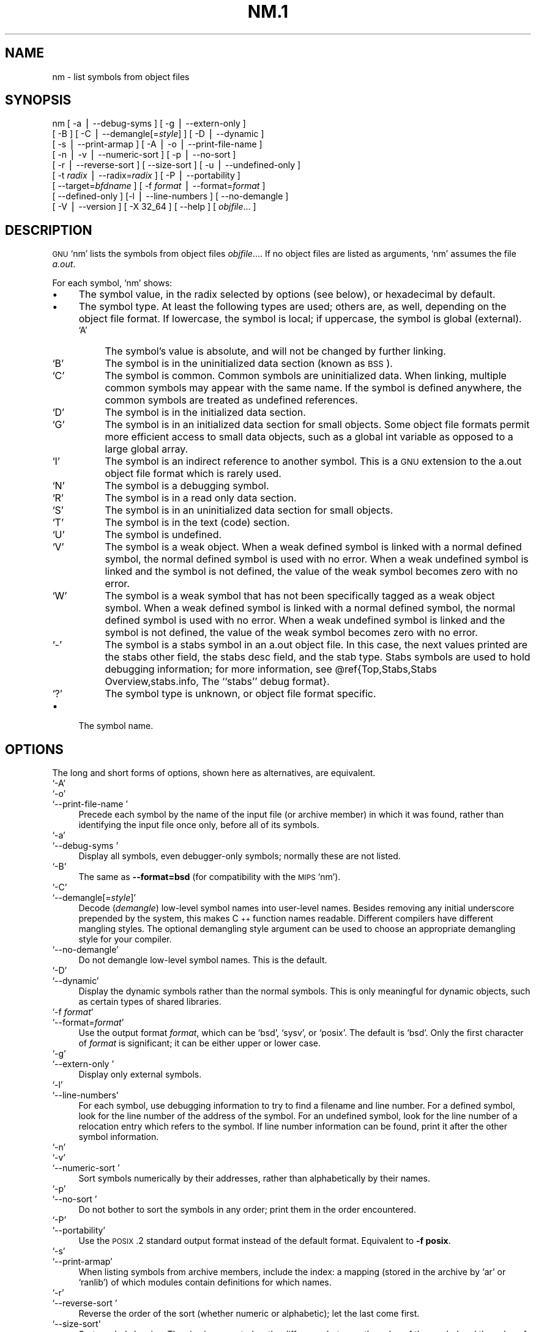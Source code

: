 .\" Automatically generated by Pod::Man version 1.02
.\" Wed May 30 12:24:27 2001
.\"
.\" Standard preamble:
.\" ======================================================================
.de Sh \" Subsection heading
.br
.if t .Sp
.ne 5
.PP
\fB\\$1\fR
.PP
..
.de Sp \" Vertical space (when we can't use .PP)
.if t .sp .5v
.if n .sp
..
.de Ip \" List item
.br
.ie \\n(.$>=3 .ne \\$3
.el .ne 3
.IP "\\$1" \\$2
..
.de Vb \" Begin verbatim text
.ft CW
.nf
.ne \\$1
..
.de Ve \" End verbatim text
.ft R

.fi
..
.\" Set up some character translations and predefined strings.  \*(-- will
.\" give an unbreakable dash, \*(PI will give pi, \*(L" will give a left
.\" double quote, and \*(R" will give a right double quote.  | will give a
.\" real vertical bar.  \*(C+ will give a nicer C++.  Capital omega is used
.\" to do unbreakable dashes and therefore won't be available.  \*(C` and
.\" \*(C' expand to `' in nroff, nothing in troff, for use with C<>
.tr \(*W-|\(bv\*(Tr
.ds C+ C\v'-.1v'\h'-1p'\s-2+\h'-1p'+\s0\v'.1v'\h'-1p'
.ie n \{\
.    ds -- \(*W-
.    ds PI pi
.    if (\n(.H=4u)&(1m=24u) .ds -- \(*W\h'-12u'\(*W\h'-12u'-\" diablo 10 pitch
.    if (\n(.H=4u)&(1m=20u) .ds -- \(*W\h'-12u'\(*W\h'-8u'-\"  diablo 12 pitch
.    ds L" ""
.    ds R" ""
.    ds C` `
.    ds C' '
'br\}
.el\{\
.    ds -- \|\(em\|
.    ds PI \(*p
.    ds L" ``
.    ds R" ''
'br\}
.\"
.\" If the F register is turned on, we'll generate index entries on stderr
.\" for titles (.TH), headers (.SH), subsections (.Sh), items (.Ip), and
.\" index entries marked with X<> in POD.  Of course, you'll have to process
.\" the output yourself in some meaningful fashion.
.if \nF \{\
.    de IX
.    tm Index:\\$1\t\\n%\t"\\$2"
.    .
.    nr % 0
.    rr F
.\}
.\"
.\" For nroff, turn off justification.  Always turn off hyphenation; it
.\" makes way too many mistakes in technical documents.
.hy 0
.\"
.\" Accent mark definitions (@(#)ms.acc 1.5 88/02/08 SMI; from UCB 4.2).
.\" Fear.  Run.  Save yourself.  No user-serviceable parts.
.bd B 3
.    \" fudge factors for nroff and troff
.if n \{\
.    ds #H 0
.    ds #V .8m
.    ds #F .3m
.    ds #[ \f1
.    ds #] \fP
.\}
.if t \{\
.    ds #H ((1u-(\\\\n(.fu%2u))*.13m)
.    ds #V .6m
.    ds #F 0
.    ds #[ \&
.    ds #] \&
.\}
.    \" simple accents for nroff and troff
.if n \{\
.    ds ' \&
.    ds ` \&
.    ds ^ \&
.    ds , \&
.    ds ~ ~
.    ds /
.\}
.if t \{\
.    ds ' \\k:\h'-(\\n(.wu*8/10-\*(#H)'\'\h"|\\n:u"
.    ds ` \\k:\h'-(\\n(.wu*8/10-\*(#H)'\`\h'|\\n:u'
.    ds ^ \\k:\h'-(\\n(.wu*10/11-\*(#H)'^\h'|\\n:u'
.    ds , \\k:\h'-(\\n(.wu*8/10)',\h'|\\n:u'
.    ds ~ \\k:\h'-(\\n(.wu-\*(#H-.1m)'~\h'|\\n:u'
.    ds / \\k:\h'-(\\n(.wu*8/10-\*(#H)'\z\(sl\h'|\\n:u'
.\}
.    \" troff and (daisy-wheel) nroff accents
.ds : \\k:\h'-(\\n(.wu*8/10-\*(#H+.1m+\*(#F)'\v'-\*(#V'\z.\h'.2m+\*(#F'.\h'|\\n:u'\v'\*(#V'
.ds 8 \h'\*(#H'\(*b\h'-\*(#H'
.ds o \\k:\h'-(\\n(.wu+\w'\(de'u-\*(#H)/2u'\v'-.3n'\*(#[\z\(de\v'.3n'\h'|\\n:u'\*(#]
.ds d- \h'\*(#H'\(pd\h'-\w'~'u'\v'-.25m'\f2\(hy\fP\v'.25m'\h'-\*(#H'
.ds D- D\\k:\h'-\w'D'u'\v'-.11m'\z\(hy\v'.11m'\h'|\\n:u'
.ds th \*(#[\v'.3m'\s+1I\s-1\v'-.3m'\h'-(\w'I'u*2/3)'\s-1o\s+1\*(#]
.ds Th \*(#[\s+2I\s-2\h'-\w'I'u*3/5'\v'-.3m'o\v'.3m'\*(#]
.ds ae a\h'-(\w'a'u*4/10)'e
.ds Ae A\h'-(\w'A'u*4/10)'E
.    \" corrections for vroff
.if v .ds ~ \\k:\h'-(\\n(.wu*9/10-\*(#H)'\s-2\u~\d\s+2\h'|\\n:u'
.if v .ds ^ \\k:\h'-(\\n(.wu*10/11-\*(#H)'\v'-.4m'^\v'.4m'\h'|\\n:u'
.    \" for low resolution devices (crt and lpr)
.if \n(.H>23 .if \n(.V>19 \
\{\
.    ds : e
.    ds 8 ss
.    ds o a
.    ds d- d\h'-1'\(ga
.    ds D- D\h'-1'\(hy
.    ds th \o'bp'
.    ds Th \o'LP'
.    ds ae ae
.    ds Ae AE
.\}
.rm #[ #] #H #V #F C
.\" ======================================================================
.\"
.IX Title "NM.1 1"
.TH NM.1 1 "binutils-2.11.90" "2001-05-30" "GNU"
.UC
.SH "NAME"
nm \- list symbols from object files
.SH "SYNOPSIS"
.IX Header "SYNOPSIS"
nm [ \-a | \-\-debug-syms ]  [ \-g | \-\-extern-only ]
   [ \-B ]  [ \-C | \-\-demangle[=\fIstyle\fR] ] [ \-D | \-\-dynamic ]
   [ \-s | \-\-print-armap ]  [ \-A | \-o | \-\-print-file-name ]
   [ \-n | \-v | \-\-numeric-sort ]  [ \-p | \-\-no-sort ]
   [ \-r | \-\-reverse-sort ]  [ \-\-size-sort ] [ \-u | \-\-undefined-only ]
   [ \-t \fIradix\fR | \-\-radix=\fIradix\fR ] [ \-P | \-\-portability ]
   [ \-\-target=\fIbfdname\fR ] [ \-f \fIformat\fR | \-\-format=\fIformat\fR ]
   [ \-\-defined-only ] [\-l | \-\-line-numbers ]  [ \-\-no-demangle ]
   [ \-V | \-\-version ]  [ \-X 32_64 ]  [ \-\-help ]  [ \fIobjfile\fR... ]
.SH "DESCRIPTION"
.IX Header "DESCRIPTION"
\&\s-1GNU\s0 \f(CW\*(C`nm\*(C'\fR lists the symbols from object files \fIobjfile\fR....
If no object files are listed as arguments, \f(CW\*(C`nm\*(C'\fR assumes the file
\&\fIa.out\fR.
.PP
For each symbol, \f(CW\*(C`nm\*(C'\fR shows:
.Ip "\(bu" 4
The symbol value, in the radix selected by options (see below), or
hexadecimal by default.
.Ip "\(bu" 4
The symbol type.  At least the following types are used; others are, as
well, depending on the object file format.  If lowercase, the symbol is
local; if uppercase, the symbol is global (external).
.RS 4
.Ip "\f(CW\*(C`A\*(C'\fR" 4
.IX Item "A"
The symbol's value is absolute, and will not be changed by further
linking.
.Ip "\f(CW\*(C`B\*(C'\fR" 4
.IX Item "B"
The symbol is in the uninitialized data section (known as \s-1BSS\s0).
.Ip "\f(CW\*(C`C\*(C'\fR" 4
.IX Item "C"
The symbol is common.  Common symbols are uninitialized data.  When
linking, multiple common symbols may appear with the same name.  If the
symbol is defined anywhere, the common symbols are treated as undefined
references.
.Ip "\f(CW\*(C`D\*(C'\fR" 4
.IX Item "D"
The symbol is in the initialized data section.
.Ip "\f(CW\*(C`G\*(C'\fR" 4
.IX Item "G"
The symbol is in an initialized data section for small objects.  Some
object file formats permit more efficient access to small data objects,
such as a global int variable as opposed to a large global array.
.Ip "\f(CW\*(C`I\*(C'\fR" 4
.IX Item "I"
The symbol is an indirect reference to another symbol.  This is a \s-1GNU\s0
extension to the a.out object file format which is rarely used.
.Ip "\f(CW\*(C`N\*(C'\fR" 4
.IX Item "N"
The symbol is a debugging symbol.
.Ip "\f(CW\*(C`R\*(C'\fR" 4
.IX Item "R"
The symbol is in a read only data section.
.Ip "\f(CW\*(C`S\*(C'\fR" 4
.IX Item "S"
The symbol is in an uninitialized data section for small objects.
.Ip "\f(CW\*(C`T\*(C'\fR" 4
.IX Item "T"
The symbol is in the text (code) section.
.Ip "\f(CW\*(C`U\*(C'\fR" 4
.IX Item "U"
The symbol is undefined.
.Ip "\f(CW\*(C`V\*(C'\fR" 4
.IX Item "V"
The symbol is a weak object.  When a weak defined symbol is linked with
a normal defined symbol, the normal defined symbol is used with no error.
When a weak undefined symbol is linked and the symbol is not defined,
the value of the weak symbol becomes zero with no error.
.Ip "\f(CW\*(C`W\*(C'\fR" 4
.IX Item "W"
The symbol is a weak symbol that has not been specifically tagged as a
weak object symbol.  When a weak defined symbol is linked with a normal
defined symbol, the normal defined symbol is used with no error.
When a weak undefined symbol is linked and the symbol is not defined,
the value of the weak symbol becomes zero with no error.
.Ip "\f(CW\*(C`\-\*(C'\fR" 4
.IX Item "-"
The symbol is a stabs symbol in an a.out object file.  In this case, the
next values printed are the stabs other field, the stabs desc field, and
the stab type.  Stabs symbols are used to hold debugging information;
for more information, see \f(CW@ref\fR{Top,Stabs,Stabs Overview,stabs.info, The
``stabs'' debug format}.
.Ip "\f(CW\*(C`?\*(C'\fR" 4
.IX Item "?"
The symbol type is unknown, or object file format specific.
.RE
.RS 4
.RE
.Ip "\(bu" 4
The symbol name.
.SH "OPTIONS"
.IX Header "OPTIONS"
The long and short forms of options, shown here as alternatives, are
equivalent.
.Ip "\f(CW\*(C`\-A\*(C'\fR" 4
.IX Item "-A"
.Ip "\f(CW\*(C`\-o\*(C'\fR" 4
.IX Item "-o"
.Ip "\f(CW\*(C`\-\-print\-file\-name \*(C'\fR" 4
.IX Item "--print-file-name "
Precede each symbol by the name of the input file (or archive member)
in which it was found, rather than identifying the input file once only,
before all of its symbols.
.Ip "\f(CW\*(C`\-a\*(C'\fR" 4
.IX Item "-a"
.Ip "\f(CW\*(C`\-\-debug\-syms \*(C'\fR" 4
.IX Item "--debug-syms "
Display all symbols, even debugger-only symbols; normally these are not
listed.
.Ip "\f(CW\*(C`\-B\*(C'\fR" 4
.IX Item "-B"
The same as \fB\*(--format=bsd\fR (for compatibility with the \s-1MIPS\s0 \f(CW\*(C`nm\*(C'\fR).
.Ip "\f(CW\*(C`\-C\*(C'\fR" 4
.IX Item "-C"
.Ip "\f(CW\*(C`\-\-demangle[=\f(CIstyle\f(CW]\*(C'\fR" 4
.IX Item "--demangle[=style]"
Decode (\fIdemangle\fR) low-level symbol names into user-level names.
Besides removing any initial underscore prepended by the system, this
makes \*(C+ function names readable. Different compilers have different
mangling styles. The optional demangling style argument can be used to 
choose an appropriate demangling style for your compiler. 
.Ip "\f(CW\*(C`\-\-no\-demangle\*(C'\fR" 4
.IX Item "--no-demangle"
Do not demangle low-level symbol names.  This is the default.
.Ip "\f(CW\*(C`\-D\*(C'\fR" 4
.IX Item "-D"
.Ip "\f(CW\*(C`\-\-dynamic\*(C'\fR" 4
.IX Item "--dynamic"
Display the dynamic symbols rather than the normal symbols.  This is
only meaningful for dynamic objects, such as certain types of shared
libraries.
.Ip "\f(CW\*(C`\-f \f(CIformat\f(CW\*(C'\fR" 4
.IX Item "-f format"
.Ip "\f(CW\*(C`\-\-format=\f(CIformat\f(CW\*(C'\fR" 4
.IX Item "--format=format"
Use the output format \fIformat\fR, which can be \f(CW\*(C`bsd\*(C'\fR,
\&\f(CW\*(C`sysv\*(C'\fR, or \f(CW\*(C`posix\*(C'\fR.  The default is \f(CW\*(C`bsd\*(C'\fR.
Only the first character of \fIformat\fR is significant; it can be
either upper or lower case.
.Ip "\f(CW\*(C`\-g\*(C'\fR" 4
.IX Item "-g"
.Ip "\f(CW\*(C`\-\-extern\-only \*(C'\fR" 4
.IX Item "--extern-only "
Display only external symbols.
.Ip "\f(CW\*(C`\-l\*(C'\fR" 4
.IX Item "-l"
.Ip "\f(CW\*(C`\-\-line\-numbers\*(C'\fR" 4
.IX Item "--line-numbers"
For each symbol, use debugging information to try to find a filename and
line number.  For a defined symbol, look for the line number of the
address of the symbol.  For an undefined symbol, look for the line
number of a relocation entry which refers to the symbol.  If line number
information can be found, print it after the other symbol information.
.Ip "\f(CW\*(C`\-n\*(C'\fR" 4
.IX Item "-n"
.Ip "\f(CW\*(C`\-v\*(C'\fR" 4
.IX Item "-v"
.Ip "\f(CW\*(C`\-\-numeric\-sort \*(C'\fR" 4
.IX Item "--numeric-sort "
Sort symbols numerically by their addresses, rather than alphabetically
by their names. 
.Ip "\f(CW\*(C`\-p\*(C'\fR" 4
.IX Item "-p"
.Ip "\f(CW\*(C`\-\-no\-sort \*(C'\fR" 4
.IX Item "--no-sort "
Do not bother to sort the symbols in any order; print them in the order
encountered.
.Ip "\f(CW\*(C`\-P\*(C'\fR" 4
.IX Item "-P"
.Ip "\f(CW\*(C`\-\-portability\*(C'\fR" 4
.IX Item "--portability"
Use the \s-1POSIX\s0.2 standard output format instead of the default format.
Equivalent to \fB\-f posix\fR.
.Ip "\f(CW\*(C`\-s\*(C'\fR" 4
.IX Item "-s"
.Ip "\f(CW\*(C`\-\-print\-armap\*(C'\fR" 4
.IX Item "--print-armap"
When listing symbols from archive members, include the index: a mapping
(stored in the archive by \f(CW\*(C`ar\*(C'\fR or \f(CW\*(C`ranlib\*(C'\fR) of which modules
contain definitions for which names.
.Ip "\f(CW\*(C`\-r\*(C'\fR" 4
.IX Item "-r"
.Ip "\f(CW\*(C`\-\-reverse\-sort \*(C'\fR" 4
.IX Item "--reverse-sort "
Reverse the order of the sort (whether numeric or alphabetic); let the
last come first.
.Ip "\f(CW\*(C`\-\-size\-sort\*(C'\fR" 4
.IX Item "--size-sort"
Sort symbols by size.  The size is computed as the difference between
the value of the symbol and the value of the symbol with the next higher
value.  The size of the symbol is printed, rather than the value.
.Ip "\f(CW\*(C`\-t \f(CIradix\f(CW\*(C'\fR" 4
.IX Item "-t radix"
.Ip "\f(CW\*(C`\-\-radix=\f(CIradix\f(CW\*(C'\fR" 4
.IX Item "--radix=radix"
Use \fIradix\fR as the radix for printing the symbol values.  It must be
\&\fBd\fR for decimal, \fBo\fR for octal, or \fBx\fR for hexadecimal.
.Ip "\f(CW\*(C`\-\-target=\f(CIbfdname\f(CW\*(C'\fR" 4
.IX Item "--target=bfdname"
Specify an object code format other than your system's default format.
.Ip "\f(CW\*(C`\-u\*(C'\fR" 4
.IX Item "-u"
.Ip "\f(CW\*(C`\-\-undefined\-only \*(C'\fR" 4
.IX Item "--undefined-only "
Display only undefined symbols (those external to each object file).
.Ip "\f(CW\*(C`\-\-defined\-only\*(C'\fR" 4
.IX Item "--defined-only"
Display only defined symbols for each object file.
.Ip "\f(CW\*(C`\-V\*(C'\fR" 4
.IX Item "-V"
.Ip "\f(CW\*(C`\-\-version\*(C'\fR" 4
.IX Item "--version"
Show the version number of \f(CW\*(C`nm\*(C'\fR and exit.
.Ip "\f(CW\*(C`\-X\*(C'\fR" 4
.IX Item "-X"
This option is ignored for compatibility with the \s-1AIX\s0 version of
\&\f(CW\*(C`nm\*(C'\fR.  It takes one parameter which must be the string
\&\f(CW\*(C`32_64\*(C'\fR.  The default mode of \s-1AIX\s0 \f(CW\*(C`nm\*(C'\fR corresponds
to \f(CW\*(C`\-X 32\*(C'\fR, which is not supported by \s-1GNU\s0 \f(CW\*(C`nm\*(C'\fR.
.Ip "\f(CW\*(C`\-\-help\*(C'\fR" 4
.IX Item "--help"
Show a summary of the options to \f(CW\*(C`nm\*(C'\fR and exit.
.SH "SEE ALSO"
.IX Header "SEE ALSO"
\&\fIar\fR\|(1), \fIobjdump\fR\|(1), \fIranlib\fR\|(1), and the Info entries for \fIbinutils\fR.
.SH "COPYRIGHT"
.IX Header "COPYRIGHT"
Copyright (c) 1991, 92, 93, 94, 95, 96, 97, 98, 99, 2000, 2001 Free Software Foundation, Inc.
.PP
Permission is granted to copy, distribute and/or modify this document
under the terms of the \s-1GNU\s0 Free Documentation License, Version 1.1
or any later version published by the Free Software Foundation;
with no Invariant Sections, with no Front-Cover Texts, and with no
Back-Cover Texts.  A copy of the license is included in the
section entitled \*(L"\s-1GNU\s0 Free Documentation License\*(R".
